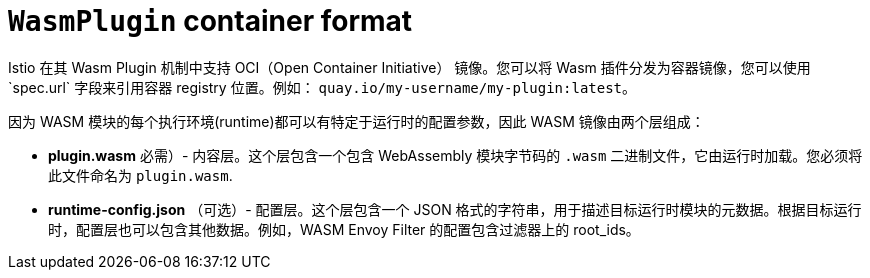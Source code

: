 ////
This module included in the following assemblies:
*service_mesh_/v2x/ossm-extensions.adoc
////
:_content-type: REFERENCE
[id="ossm-extensions-wasmplugin-format_{context}"]
= `WasmPlugin` container format

Istio 在其 Wasm Plugin 机制中支持 OCI（Open Container Initiative） 镜像。您可以将 Wasm 插件分发为容器镜像，您可以使用`spec.url` 字段来引用容器 registry 位置。例如： `quay.io/my-username/my-plugin:latest`。

因为 WASM 模块的每个执行环境(runtime)都可以有特定于运行时的配置参数，因此 WASM 镜像由两个层组成：

* *plugin.wasm* 必需）- 内容层。这个层包含一个包含 WebAssembly 模块字节码的 `.wasm` 二进制文件，它由运行时加载。您必须将此文件命名为 `plugin.wasm`.

* *runtime-config.json* （可选）- 配置层。这个层包含一个 JSON 格式的字符串，用于描述目标运行时模块的元数据。根据目标运行时，配置层也可以包含其他数据。例如，WASM Envoy Filter 的配置包含过滤器上的 root_ids。

